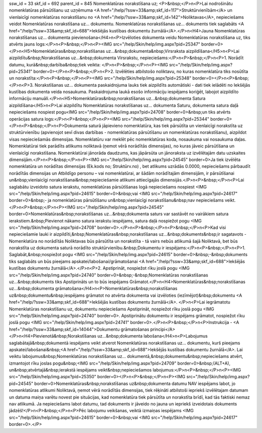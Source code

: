 ssw_id = 33skf_id = 692parent_id = 845Nomenklatūras norakstīšana uz;<P>&nbsp;</P>\n<P>Lai nodrošinātu nomenklatūras pārsūtīšanu uz uzņēmuma <A href="/help/?ssw=33&amp;skf_id=117">Struktūrvienībām</A> un vienlaicīgi nomenklatūras norakstīšanu no <A href="/help/?ssw=33&amp;skf_id=142">Noliktavas</A>, nepieciešams veidot Nomenklatūras norakstīšana uz... dokumentu. Nomenklatūras norakstīšanas uz... dokuments tiek saglabāts <A href="/help/?ssw=33&amp;skf_id=688">Iekšējās kustības dokumentu žurnālā</A>.</P>\n<H4>Jauna Nomenklatūras norakstīšanas uz... dokumenta pievienošana</H4>\n<P>Izvēloties dokumenta veidu Nomenklatūras norakstīšana uz, tiks atvērts jauns logs:</P>\n<P>&nbsp;</P>\n<P><IMG src="/help/Skin/help/img.aspx?pid=25347" border=0></P>\n<H5>Nomenklatūras&nbsp;norakstīšanas uz...&nbsp;dokumenta&nbsp;Virsraksta aizpildīšana</H5>\n<P>Lai aizpildītu&nbsp;Norakstīšanas uz...&nbsp;dokumenta Virsrakstu, nepieciešams:</P>\n<P>&nbsp;</P>\n<P>1. Norādīt datumu, kurā&nbsp;darbība&nbsp;tiek veikta: </P>\n<P>&nbsp;</P>\n<P><IMG src="/help/Skin/help/img.aspx?pid=25341" border=0></P>\n<P>&nbsp;</P>\n<P>2. Izvēlēties atbilstošo noliktavu, no kuras nomenklatūra tiks nosūtīta un norakstīta:</P>\n<P>&nbsp;</P>\n<P><IMG src="/help/Skin/help/img.aspx?pid=25348" border=0></P>\n<P>&nbsp;</P>\n<P>3. Norakstīšanas uz... dokumenta paskaidrojuma lauks tiek aizpildīts automātiski - dati tiek ielādēti no Iekšējās kustības dokumenta veida nosaukuma. Paskaidrojuma laukā esošo informāciju iespējams koriģēt, labojot aizpildīto informāciju manuāli.</P>\n<H5>Nomenklatūras&nbsp;norakstīšanas uz...&nbsp;dokumenta Satura aizpildīšana</H5>\n<P>Lai aizpildītu Nomenklatūras norakstīšanas uz... dokumenta Saturu, dokumenta satura daļā nepieciešams nospiest pogu<IMG src="/help/Skin/help/img.aspx?pid=24708" border=0>&nbsp;un tiks atvērts operācijas satura logs:</P>\n<P>&nbsp;</P>\n<P><IMG src="/help/Skin/help/img.aspx?pid=25344" border=0></P>\n<P>&nbsp;</P>\n<P>Dokumenta saturā jāpievieno nomenklatūra, kas tiek pārsūtīta un vienlaicīgi norakstīta uz struktūrvienību (apvienojot sevī divas darbības - nomenklatūras pārsūtīšanu un nomenklatūras norakstīšanu), aizpildot visas nepieciešamās dimensijas. Nomenklatūru var meklēt pēc nomenklatūras koda, nosaukuma vai nosaukuma daļas. Nomenklatūrai tiek parādīts atlikums noliktavā (ņemot vērā norādītās dimensijas), no kuras jāveic pārsūtīšana un vienlaicīgi norakstīšana. Nomenklatūrai jānorāda daudzums, kas jāpārsūta un jānoraksta uz izvēlētajām datu uzskaites dimensijām.</P>\n<P>&nbsp;</P>\n<P><IMG src="/help/Skin/help/img.aspx?pid=24545" border=0>Ja tiek izvēlēta nomenklatūra un norādītas dimensijas (Ek.kods no; Struktūrv.no) , bet atlikums uzrādās 0.0000, nepieciešams pārbaudīt norādītās dimensijas un Atbildīgo personu – vai nomenklatūrai, ar šādām norādītajām dimensijām, ir pārsūtīšanai un&nbsp;vienlaicīgi norakstīšanai&nbsp;nepieciešamie atlikumi attiecīgajās dimensijās.</P>\n<P>&nbsp;</P>\n<P>Lai saglabātu izveidoto satura ierakstu, nomenklatūras pārsūtīšanas logā nepieciešams nospiest <IMG src="/help/Skin/help/img.aspx?pid=24615" border=0>&nbsp;vai <IMG src="/help/Skin/help/img.aspx?pid=24617" border=0>&nbsp;- ja nomenklatūras pārsūtīšanu un&nbsp;vienlaicīgi norakstīšanu&nbsp;nav nepieciešams veikt.</P>\n<P>&nbsp;</P>\n<P><IMG src="/help/Skin/help/img.aspx?pid=24545" border=0>Nomenklatūras&nbsp;norakstīšanas uz...&nbsp;dokumenta saturs var sastāvēt no vairākiem satura ierakstiem.&nbsp;Pievienot nākamo satura ierakstu iespējams, satura daļā nospiežot pogu <IMG src="/help/Skin/help/img.aspx?pid=24708" border=0>.</P>\n<P>&nbsp;</P>\n<P>&nbsp;</P>\n<P>Kad visi nepieciešamie lauki ir aizpildīti,&nbsp;Nomenklatūras&nbsp;norakstīšanas uz...&nbsp;dokuments&nbsp;ir sagatavots - Nomenklatūra no norādītās Noliktavas būs pārsūtīta un norakstīta - tā vairs nebūs atlikumā šajā Noliktavā, bet būs norakstīta uz dokumenta saturā norādīto struktūrvienību.&nbsp;Dokumentu ir iespējams:</P>\n<P>&nbsp;</P>\n<P>1. Saglabāt,&nbsp;nospiežot pogu <IMG src="/help/Skin/help/img.aspx?pid=24615" border=0>&nbsp;-&nbsp;dokuments tiks saglabāts un būs pieejams apskatei/labošanai/grāmatošanai <A href="/help/?ssw=33&amp;skf_id=688">Iekšējās kustības dokumentu žurnālā</A>.</P>\n<P>2. Apstiprināt, nospiežot rīku joslā pogu <IMG src="/help/Skin/help/img.aspx?pid=24740" border=0>&nbsp;-&nbsp;Nomenklatūras norakstīšanas uz...&nbsp;dokuments tiks Apstiprināts un to būs iespējams Grāmatot.</P>\n<H4>Nomenklatūras&nbsp;norakstīšanas uz...&nbsp;dokumenta grāmatošana</H4>\n<P>Nomenklatūras&nbsp;norakstīšanas uz&nbsp;dokumentu&nbsp;iespējams grāmatot no atvērta dokumenta vai izvēloties (iezīmējot)&nbsp;dokumentu <A href="/help/?ssw=33&amp;skf_id=688">Iekšējās kustības dokumentu žurnālā</A>. </P>\n<P>Lai iegrāmatotu Nomenklatūras norakstīšanu uz, dokumentu nepieciešams Apstiprināt, nospiežot rīku joslā pogu <IMG src="/help/Skin/help/img.aspx?pid=24740" border=0>. Apstiprinātu dokumentu ir iespējams grāmatot, nospiežot rīku joslā pogu <IMG src="/help/Skin/help/img.aspx?pid=24741" border=0>.</P>\n<P>&nbsp;</P>\n<P>Instrukcija - <A href="/help/?ssw=33&amp;skf_id=14044">Dokumentu grāmatošanas principi</A></P>\n<H4>Pievienotā&nbsp;Norakstīšanas uz...&nbsp;dokumenta labošana</H4>\n<P>Labojumus saglabātajā&nbsp;dokumentā iespējams veikt atverot Nomenklatūras norakstīšanas uz... dokumentu, kurš pieejams apskatei/labošanai&nbsp;<A href="/help/?ssw=33&amp;skf_id=688">Iekšējās kustības dokumentu žurnālā</A>. Lai veiktu labojumus&nbsp;Nomenklatūras norakstīšanas uz... dokumentā,&nbsp;dokumentu&nbsp;nepieciešams atvērt, izmantojot rīku joslas pogu&nbsp;<IMG src="/help/Skin/help/img.aspx?pid=24709" border=0>&nbsp;(ALT+A), un&nbsp;atvērtajā&nbsp;ierakstā iespējams veikt&nbsp;nepieciešamos labojumus:</P>\n<P>&nbsp;</P>\n<P><IMG src="/help/Skin/help/img.aspx?pid=25350" border=0></P>\n<P>&nbsp;</P>\n<P><IMG src="/help/Skin/help/img.aspx?pid=24545" border=0>Nomenklatūras&nbsp;norakstīšanas uz&nbsp;dokumenta datumu NAV iespējams labot, jo nomenklatūras atlikumi Noliktavā, ņemot vērā norādītās dimensijas, tiek rēķināti atbilstoši iepriekš izvēlētajam datumam un datuma maiņa varētu novest pie situācijas, kad nomenklatūra tiek pārsūtīta un norakstīta brīdī, kad tās faktiski nemaz nav atlikumā. Ja nepieciešams labot datumu, tad dokuments ir jāveido no jauna un iepriekš izveidotais dokuments jādzēš!</P>\n<P>&nbsp;</P>\n<P>Pēc labojumu veikšanas, veiktā izmaiņas iespējams <IMG src="/help/Skin/help/img.aspx?pid=24615" border=0>&nbsp;vai <IMG src="/help/Skin/help/img.aspx?pid=24617" border=0>.</P>